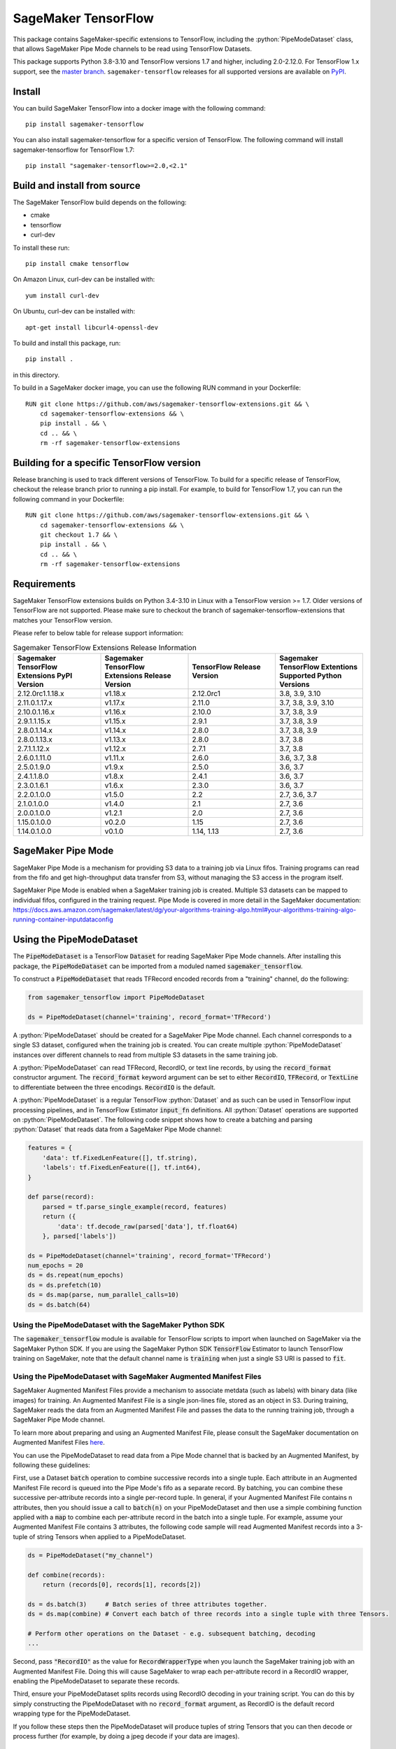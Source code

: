 SageMaker TensorFlow
====================

.. role:: python(code)
   :language: python

This package contains SageMaker-specific extensions to TensorFlow, including the :python:`PipeModeDataset` class, that allows SageMaker Pipe Mode channels to be read using TensorFlow Datasets.

This package supports Python 3.8-3.10 and TensorFlow versions 1.7 and higher, including 2.0-2.12.0.
For TensorFlow 1.x support, see the `master branch <https://github.com/aws/sagemaker-tensorflow-extensions>`_.
``sagemaker-tensorflow`` releases for all supported versions are available on `PyPI <https://pypi.org/project/sagemaker-tensorflow/#history>`_.

Install
-------
You can build SageMaker TensorFlow into a docker image with the following command:

::

   pip install sagemaker-tensorflow


You can also install sagemaker-tensorflow for a specific version of TensorFlow. The following command will install sagemaker-tensorflow for TensorFlow 1.7:

::

   pip install "sagemaker-tensorflow>=2.0,<2.1"

Build and install from source
-----------------------------
The SageMaker TensorFlow build depends on the following:

* cmake
* tensorflow
* curl-dev

To install these run:

::

   pip install cmake tensorflow

On Amazon Linux, curl-dev can be installed with:

::

   yum install curl-dev

On Ubuntu, curl-dev can be installed with:

::

   apt-get install libcurl4-openssl-dev


To build and install this package, run:

::

    pip install .

in this directory.

To build in a SageMaker docker image, you can use the following RUN command in your Dockerfile:

::

    RUN git clone https://github.com/aws/sagemaker-tensorflow-extensions.git && \
	cd sagemaker-tensorflow-extensions && \
        pip install . && \
        cd .. && \
        rm -rf sagemaker-tensorflow-extensions

Building for a specific TensorFlow version
------------------------------------------
Release branching is used to track different versions of TensorFlow. To build for a specific release of TensorFlow, checkout the release branch prior to running a pip install. For example, to build for TensorFlow 1.7, you can run the following command in your Dockerfile:

::

    RUN git clone https://github.com/aws/sagemaker-tensorflow-extensions.git && \
	cd sagemaker-tensorflow-extensions && \
        git checkout 1.7 && \
        pip install . && \
        cd .. && \
        rm -rf sagemaker-tensorflow-extensions

Requirements
------------
SageMaker TensorFlow extensions builds on Python 3.4-3.10 in Linux with a TensorFlow version >= 1.7. Older versions of TensorFlow are not supported. Please make sure to checkout the branch of sagemaker-tensorflow-extensions that matches your TensorFlow version.

Please refer to below table for release support information:

.. list-table:: Sagemaker TensorFlow Extensions Release Information
   :widths: 25 25 25 25
   :header-rows: 1

   * - Sagemaker TensorFlow Extensions PyPI Version
     - Sagemaker TensorFlow Extensions Release Version
     - TensorFlow Release Version
     - Sagemaker TensorFlow Extentions Supported Python Versions
   * - 2.12.0rc1.1.18.x
     - v1.18.x
     - 2.12.0rc1
     - 3.8, 3.9, 3.10
   * - 2.11.0.1.17.x
     - v1.17.x
     - 2.11.0
     - 3.7, 3.8, 3.9, 3.10
   * - 2.10.0.1.16.x
     - v1.16.x
     - 2.10.0
     - 3.7, 3.8, 3.9
   * - 2.9.1.1.15.x
     - v1.15.x
     - 2.9.1
     - 3.7, 3.8, 3.9
   * - 2.8.0.1.14.x
     - v1.14.x
     - 2.8.0
     - 3.7, 3.8, 3.9
   * - 2.8.0.1.13.x
     - v1.13.x
     - 2.8.0
     - 3.7, 3.8
   * - 2.7.1.1.12.x
     - v1.12.x
     - 2.7.1
     - 3.7, 3.8
   * - 2.6.0.1.11.0
     - v1.11.x
     - 2.6.0
     - 3.6, 3.7, 3.8
   * - 2.5.0.1.9.0
     - v1.9.x
     - 2.5.0
     - 3.6, 3.7
   * - 2.4.1.1.8.0
     - v1.8.x
     - 2.4.1
     - 3.6, 3.7
   * - 2.3.0.1.6.1
     - v1.6.x
     - 2.3.0
     - 3.6, 3.7
   * - 2.2.0.1.0.0
     - v1.5.0
     - 2.2
     - 2.7, 3.6, 3.7
   * - 2.1.0.1.0.0
     - v1.4.0
     - 2.1
     - 2.7, 3.6
   * - 2.0.0.1.0.0
     - v1.2.1
     - 2.0
     - 2.7, 3.6
   * - 1.15.0.1.0.0
     - v0.2.0
     - 1.15
     - 2.7, 3.6
   * - 1.14.0.1.0.0
     - v0.1.0
     - 1.14, 1.13
     - 2.7, 3.6

SageMaker Pipe Mode
-------------------
SageMaker Pipe Mode is a mechanism for providing S3 data to a training job via Linux fifos. Training programs can read from the fifo and get high-throughput data transfer from S3, without managing the S3 access in the program itself.

SageMaker Pipe Mode is enabled when a SageMaker training job is created. Multiple S3 datasets can be mapped to individual fifos, configured in the training request. Pipe Mode is covered in more detail in the SageMaker documentation: https://docs.aws.amazon.com/sagemaker/latest/dg/your-algorithms-training-algo.html#your-algorithms-training-algo-running-container-inputdataconfig

Using the PipeModeDataset
-------------------------
The :code:`PipeModeDataset` is a TensorFlow :code:`Dataset` for reading SageMaker Pipe Mode channels. After installing this package, the :code:`PipeModeDataset` can be imported from a moduled named :code:`sagemaker_tensorflow`.

To construct a :code:`PipeModeDataset` that reads TFRecord encoded records from a "training" channel, do the following:

.. code:: python

  from sagemaker_tensorflow import PipeModeDataset

  ds = PipeModeDataset(channel='training', record_format='TFRecord')

A :python:`PipeModeDataset` should be created for a SageMaker Pipe Mode channel. Each channel corresponds to a single S3 dataset, configured when the training job is created. You can create multiple :python:`PipeModeDataset` instances over different channels to read from multiple S3 datasets in the same training job.

A :python:`PipeModeDataset` can read TFRecord, RecordIO, or text line records, by using the :code:`record_format` constructor argument.  The :code:`record_format` keyword argument can be set to either :code:`RecordIO`, :code:`TFRecord`, or :code:`TextLine` to differentiate between the three encodings. :code:`RecordIO` is the default.

A :python:`PipeModeDataset` is a regular TensorFlow :python:`Dataset` and as such can be used in TensorFlow input processing pipelines, and in TensorFlow Estimator :code:`input_fn` definitions. All :python:`Dataset` operations are supported on :python:`PipeModeDataset`. The following code snippet shows how to create a batching and parsing :python:`Dataset` that reads data from a SageMaker Pipe Mode channel:

.. code:: python

	features = {
	    'data': tf.FixedLenFeature([], tf.string),
	    'labels': tf.FixedLenFeature([], tf.int64),
	}

	def parse(record):
	    parsed = tf.parse_single_example(record, features)
	    return ({
	        'data': tf.decode_raw(parsed['data'], tf.float64)
	    }, parsed['labels'])

	ds = PipeModeDataset(channel='training', record_format='TFRecord')
	num_epochs = 20
	ds = ds.repeat(num_epochs)
	ds = ds.prefetch(10)
	ds = ds.map(parse, num_parallel_calls=10)
	ds = ds.batch(64)

Using the PipeModeDataset with the SageMaker Python SDK
~~~~~~~~~~~~~~~~~~~~~~~~~~~~~~~~~~~~~~~~~~~~~~~~~~~~~~~
The :code:`sagemaker_tensorflow` module is available for TensorFlow scripts to import when launched on SageMaker via the SageMaker Python SDK. If you are using the SageMaker Python SDK :code:`TensorFlow` Estimator to launch TensorFlow training on SageMaker, note that the default channel name is :code:`training` when just a single S3 URI is passed to :code:`fit`.

Using the PipeModeDataset with SageMaker Augmented Manifest Files
~~~~~~~~~~~~~~~~~~~~~~~~~~~~~~~~~~~~~~~~~~~~~~~~~~~~~~~~~~~~~~~~~
SageMaker Augmented Manifest Files provide a mechanism to associate metdata (such as labels) with binary data (like images) for training. An Augmented Manifest File is a single json-lines file, stored as an object in S3. During training, SageMaker reads the data from an Augmented Manifest File and passes the data to the running training job, through a SageMaker Pipe Mode channel.

To learn more about preparing and using an Augmented Manifest File, please consult the SageMaker documentation on Augmented Manifest Files `here`__.

.. _SMAMF: https://docs.aws.amazon.com/sagemaker/latest/dg/augmented-manifest.html

__ SMAMF_

You can use the PipeModeDataset to read data from a Pipe Mode channel that is backed by an Augmented Manifest, by following these guidelines:

First, use a Dataset :code:`batch` operation to combine successive records into a single tuple. Each attribute in an Augmented Manifest File record is queued into the Pipe Mode's fifo as a separate record. By batching, you can combine these successive per-attribute records into a single per-record tuple. In general, if your Augmented Manifest File contains n attributes, then you should issue a call to :code:`batch(n)` on your PipeModeDataset and then use a simple combining function applied with a :code:`map` to combine each per-attribute record in the batch into a single tuple. For example, assume your Augmented Manifest File contains 3 attributes, the following code sample will read Augmented Manifest records into a 3-tuple of string Tensors when applied to a PipeModeDataset.

.. code:: python

        ds = PipeModeDataset("my_channel")

	def combine(records):
	    return (records[0], records[1], records[2])

	ds = ds.batch(3)     # Batch series of three attributes together.
	ds = ds.map(combine) # Convert each batch of three records into a single tuple with three Tensors.

	# Perform other operations on the Dataset - e.g. subsequent batching, decoding
	...

Second, pass :code:`"RecordIO"` as the value for :code:`RecordWrapperType` when you launch the SageMaker training job with an Augmented Manifest File. Doing this will cause SageMaker to wrap each per-attribute record in a RecordIO wrapper, enabling the PipeModeDataset to separate these records.

Third, ensure your PipeModeDataset splits records using RecordIO decoding in your training script. You can do this by simply constructing the PipeModeDataset with no :code:`record_format` argument, as RecordIO is the default record wrapping type for the PipeModeDataset.

If you follow these steps then the PipeModeDataset will produce tuples of string Tensors that you can then decode or process further (for example, by doing a jpeg decode if your data are images).

Release SageMaker TensorFlow Extensions
~~~~~~~~~~~~~~~~~~~~~~~~~~~~~~~~~~~~~~~
To release the package, please follow the below steps:

1. Make your changes and run the test in CodeBuild docker container.

2. If you are bumping TensorFlow version, please make sure you bump the versions in ``create_integ_test_docker_images.py``, ``tox.ini`` and ``buildspec-release.yml``. Please drop the Python versions that the new TensorFlow version no longer supports.

3. If you are adding new Python version, please make sure the new Python version is installed in the CodeBuild docker container. Add the new Python version to tox environment and update the tox commands in ``buildspec.yml`` and ``buildspec-release.yml``.

4. If any Python versions are dropped or added, please make sure you update the ``classifiers`` in ``setup.py``.

5. Before starting the release process, you will need to manually bump the package version in ``setup.py``.

Support
-------
We're here to help. Have a question? Please open a `GitHub issue`__, we'd love to hear from you.

.. _X: https://github.com/aws/sagemaker-tensorflow-extensions/issues/new

__ X_

License
-------

SageMaker TensorFlow is licensed under the Apache 2.0 License. It is copyright 2018
Amazon.com, Inc. or its affiliates. All Rights Reserved. The license is available at:
http://aws.amazon.com/apache2.0/
